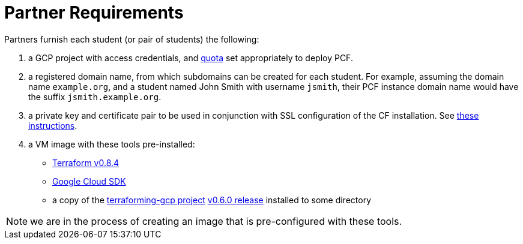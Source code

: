 = Partner Requirements
:linkattrs:

Partners furnish each student (or pair of students) the following:

1. a GCP project with access credentials, and link:quota.adoc[quota] set appropriately to deploy PCF.

2. a registered domain name, from which subdomains can be created for each student.
  For example, assuming the domain name `example.org`, and a student named John Smith
  with username `jsmith`, their PCF instance domain name would have the suffix `jsmith.example.org`.

3. a private key and certificate pair to be used in conjunction with SSL configuration of the CF installation.  See link:making-keys.adoc[these instructions].

4. a VM image with these tools pre-installed:
 - https://releases.hashicorp.com/terraform/0.8.4/[Terraform v0.8.4]
 - https://cloud.google.com/sdk/[Google Cloud SDK]
 - a copy of the https://github.com/pivotal-cf/terraforming-gcp[terraforming-gcp project] https://github.com/pivotal-cf/terraforming-gcp/releases/tag/v0.6.0[v0.6.0 release] installed to some directory

NOTE: we are in the process of creating an image that is pre-configured with these tools.
